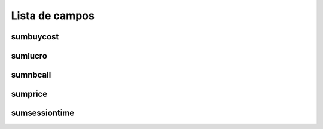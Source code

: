 .. _callSummaryCallShop-menu-list:

***************
Lista de campos
***************



.. _callSummaryCallShop-sumbuycost:

sumbuycost
""""""""""





.. _callSummaryCallShop-sumlucro:

sumlucro
""""""""





.. _callSummaryCallShop-sumnbcall:

sumnbcall
"""""""""





.. _callSummaryCallShop-sumprice:

sumprice
""""""""





.. _callSummaryCallShop-sumsessiontime:

sumsessiontime
""""""""""""""




